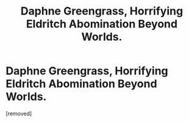 #+TITLE: Daphne Greengrass, Horrifying Eldritch Abomination Beyond Worlds.

* Daphne Greengrass, Horrifying Eldritch Abomination Beyond Worlds.
:PROPERTIES:
:Score: 1
:DateUnix: 1622301030.0
:DateShort: 2021-May-29
:FlairText: Prompt
:END:
[removed]


